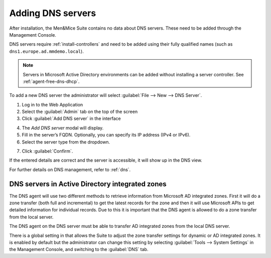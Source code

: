 .. _adding-dns:

Adding DNS servers
==================

After installation, the Men&Mice Suite contains no data about DNS servers. These need to be added through the Management Console.

DNS servers require :ref:`install-controllers` and need to be added using their fully qualified names (such as ``dns1.europe.ad.mmdemo.local``).

.. note::
  Servers in Microsoft Active Directory environments can be added without installing a server controller. See :ref:`agent-free-dns-dhcp`.

To add a new DNS server the administrator will select :guilabel:`File --> New --> DNS Server`.

1. Log in to the Web Application

2. Select the :guilabel:`Admin` tab on the top of the screen

3. Click :guilabel:`Add DNS server` in the interface

.. image:: ../../images/add-dns.png
  :width: 90%
  :align: center

4. The *Add DNS server* modal will display.

5. Fill in the server’s FQDN. Optionally, you can specify its IP address (IPv4 or IPv6).

6. Select the server type from the dropdown.

.. image:: ../../images/add-dns-modal.png
  :width: 60%
  :align: center

7. Click :guilabel:`Confirm`.

If the entered details are correct and the server is accessible, it will show up in the DNS view.

For further details on DNS management, refer to :ref:`dns`.

DNS servers in Active Directory integrated zones
------------------------------------------------

The DNS agent will use two different methods to retrieve information from Microsoft AD integrated zones.  First it will do a zone transfer (both full and incremental) to get the latest records for the zone and then it will use Microsoft APIs to get detailed information for individual records.  Due to this it is important that the DNS agent is allowed to do a zone transfer from the local server.

.. image:: ../../images/add-dns-arch-old.png
  :width: 55%
  :align: center

The DNS agent on the DNS server must be able to transfer AD integrated zones from the local DNS server.

There is a global setting in that allows the Suite to adjust the zone transfer settings for dynamic or AD integrated zones. It is enabled by default but the administrator can change this setting by selecting :guilabel:`Tools --> System Settings` in the Management Console, and switching to the :guilabel:`DNS` tab.
